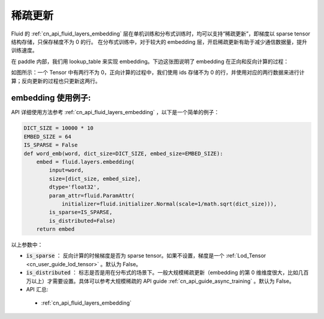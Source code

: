 .. _api_guide_sparse_update:

#####
稀疏更新
#####

Fluid 的 :ref:`cn_api_fluid_layers_embedding`  层在单机训练和分布式训练时，均可以支持“稀疏更新”，即梯度以 sparse tensor 结构存储，只保存梯度不为 0 的行。
在分布式训练中，对于较大的 embedding 层，开启稀疏更新有助于减少通信数据量，提升训练速度。

在 paddle 内部，我们用 lookup_table 来实现 embedding。下边这张图说明了 embedding 在正向和反向计算的过程：

如图所示：一个 Tensor 中有两行不为 0，正向计算的过程中，我们使用 ids 存储不为 0 的行，并使用对应的两行数据来进行计算；反向更新的过程也只更新这两行。

.. image:: ../../../images/lookup_table_training.png
   :scale: 50 %

embedding 使用例子:
---------------------

API 详细使用方法参考 :ref:`cn_api_fluid_layers_embedding` ，以下是一个简单的例子：

.. code-block:: python

   DICT_SIZE = 10000 * 10
   EMBED_SIZE = 64
   IS_SPARSE = False
   def word_emb(word, dict_size=DICT_SIZE, embed_size=EMBED_SIZE):
       embed = fluid.layers.embedding(
           input=word,
           size=[dict_size, embed_size],
           dtype='float32',
           param_attr=fluid.ParamAttr(
               initializer=fluid.initializer.Normal(scale=1/math.sqrt(dict_size))),
           is_sparse=IS_SPARSE,
           is_distributed=False)
       return embed

以上参数中：

- :code:`is_sparse` ： 反向计算的时候梯度是否为 sparse tensor。如果不设置，梯度是一个 :ref:`Lod_Tensor <cn_user_guide_lod_tensor>` 。默认为 False。

- :code:`is_distributed` ： 标志是否是用在分布式的场景下。一般大规模稀疏更新（embedding 的第 0 维维度很大，比如几百万以上）才需要设置。具体可以参考大规模稀疏的 API guide  :ref:`cn_api_guide_async_training`  。默认为 False。

- API 汇总:
 - :ref:`cn_api_fluid_layers_embedding`

